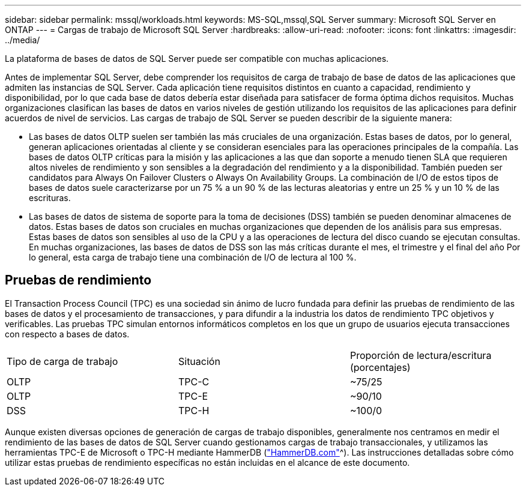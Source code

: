 ---
sidebar: sidebar 
permalink: mssql/workloads.html 
keywords: MS-SQL,mssql,SQL Server 
summary: Microsoft SQL Server en ONTAP 
---
= Cargas de trabajo de Microsoft SQL Server
:hardbreaks:
:allow-uri-read: 
:nofooter: 
:icons: font
:linkattrs: 
:imagesdir: ../media/


[role="lead"]
La plataforma de bases de datos de SQL Server puede ser compatible con muchas aplicaciones.

Antes de implementar SQL Server, debe comprender los requisitos de carga de trabajo de base de datos de las aplicaciones que admiten las instancias de SQL Server. Cada aplicación tiene requisitos distintos en cuanto a capacidad, rendimiento y disponibilidad, por lo que cada base de datos debería estar diseñada para satisfacer de forma óptima dichos requisitos. Muchas organizaciones clasifican las bases de datos en varios niveles de gestión utilizando los requisitos de las aplicaciones para definir acuerdos de nivel de servicios. Las cargas de trabajo de SQL Server se pueden describir de la siguiente manera:

* Las bases de datos OLTP suelen ser también las más cruciales de una organización. Estas bases de datos, por lo general, generan aplicaciones orientadas al cliente y se consideran esenciales para las operaciones principales de la compañía. Las bases de datos OLTP críticas para la misión y las aplicaciones a las que dan soporte a menudo tienen SLA que requieren altos niveles de rendimiento y son sensibles a la degradación del rendimiento y a la disponibilidad. También pueden ser candidatos para Always On Failover Clusters o Always On Availability Groups. La combinación de I/O de estos tipos de bases de datos suele caracterizarse por un 75 % a un 90 % de las lecturas aleatorias y entre un 25 % y un 10 % de las escrituras.
* Las bases de datos de sistema de soporte para la toma de decisiones (DSS) también se pueden denominar almacenes de datos. Estas bases de datos son cruciales en muchas organizaciones que dependen de los análisis para sus empresas. Estas bases de datos son sensibles al uso de la CPU y a las operaciones de lectura del disco cuando se ejecutan consultas. En muchas organizaciones, las bases de datos de DSS son las más críticas durante el mes, el trimestre y el final del año Por lo general, esta carga de trabajo tiene una combinación de I/O de lectura al 100 %.




== Pruebas de rendimiento

El Transaction Process Council (TPC) es una sociedad sin ánimo de lucro fundada para definir las pruebas de rendimiento de las bases de datos y el procesamiento de transacciones, y para difundir a la industria los datos de rendimiento TPC objetivos y verificables. Las pruebas TPC simulan entornos informáticos completos en los que un grupo de usuarios ejecuta transacciones con respecto a bases de datos.

[cols="1,1,1"]
|===


| Tipo de carga de trabajo | Situación | Proporción de lectura/escritura (porcentajes) 


| OLTP | TPC-C | ~75/25 


| OLTP | TPC-E | ~90/10 


| DSS | TPC-H | ~100/0 
|===
Aunque existen diversas opciones de generación de cargas de trabajo disponibles, generalmente nos centramos en medir el rendimiento de las bases de datos de SQL Server cuando gestionamos cargas de trabajo transaccionales, y utilizamos las herramientas TPC-E de Microsoft o TPC-H mediante HammerDB (link:http://www.hammerdb.com/document.html["HammerDB.com"]^). Las instrucciones detalladas sobre cómo utilizar estas pruebas de rendimiento específicas no están incluidas en el alcance de este documento.

